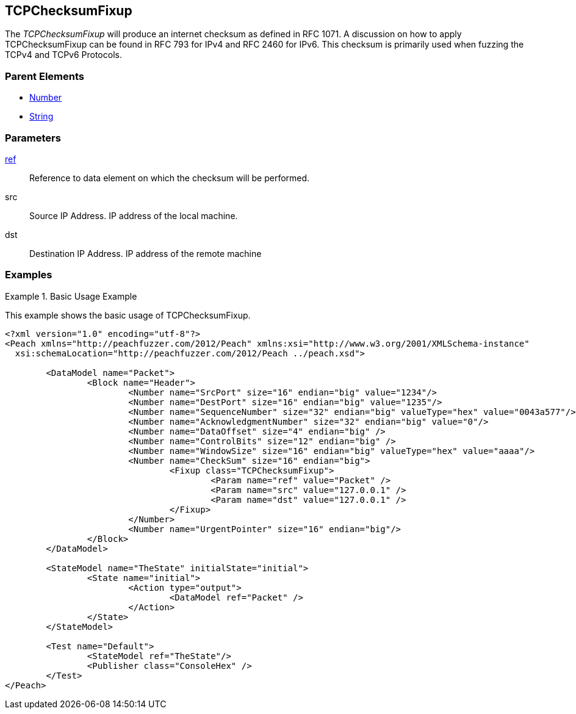 <<<
[[Fixups_TCPChecksumFixup]]
== TCPChecksumFixup

// Reviewed:
//  - 02/18/2014: Seth & Adam: Outlined
// Expand description to include use case "This is used when fuzzing {0} protocols"
// Give full pit to run using raw publisher, test works 
// List Parent element types  
// Number, String

// Updated:
// - 02/18/2014: Mick
// Added full examples


The _TCPChecksumFixup_ will produce an internet checksum as defined in RFC 1071.
A discussion on how to apply TCPChecksumFixup can be found in RFC 793 for IPv4 and RFC 2460 for IPv6.
This checksum is primarily used when fuzzing the TCPv4 and TCPv6 Protocols.

=== Parent Elements

 * xref:Number[Number]
 * xref:String[String]
 
=== Parameters

xref:ref[ref]:: Reference to data element on which the checksum will be performed.
src:: Source IP Address. IP address of the local machine. 
dst:: Destination IP Address. IP address of the remote machine

=== Examples

.Basic Usage Example
====================
This example shows the basic usage of TCPChecksumFixup.

[source,xml]
----
<?xml version="1.0" encoding="utf-8"?>
<Peach xmlns="http://peachfuzzer.com/2012/Peach" xmlns:xsi="http://www.w3.org/2001/XMLSchema-instance"
  xsi:schemaLocation="http://peachfuzzer.com/2012/Peach ../peach.xsd">

	<DataModel name="Packet">
		<Block name="Header">
			<Number name="SrcPort" size="16" endian="big" value="1234"/>
			<Number name="DestPort" size="16" endian="big" value="1235"/>
			<Number name="SequenceNumber" size="32" endian="big" valueType="hex" value="0043a577"/>
			<Number name="AcknowledgmentNumber" size="32" endian="big" value="0"/>
			<Number name="DataOffset" size="4" endian="big" />
			<Number name="ControlBits" size="12" endian="big" />
			<Number name="WindowSize" size="16" endian="big" valueType="hex" value="aaaa"/>
			<Number name="CheckSum" size="16" endian="big">
				<Fixup class="TCPChecksumFixup">
					<Param name="ref" value="Packet" />
					<Param name="src" value="127.0.0.1" />
					<Param name="dst" value="127.0.0.1" />
				</Fixup>
			</Number>
			<Number name="UrgentPointer" size="16" endian="big"/>
		</Block>
	</DataModel>

	<StateModel name="TheState" initialState="initial">
		<State name="initial">
			<Action type="output">
				<DataModel ref="Packet" />
			</Action>
		</State>
	</StateModel>

	<Test name="Default">
		<StateModel ref="TheState"/>
		<Publisher class="ConsoleHex" />
	</Test>
</Peach>
----
====================
